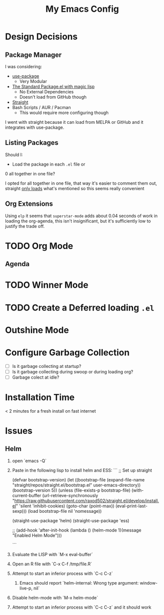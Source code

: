 #+TITLE: My Emacs Config

* Design Decisions
** Package Manager
I was considering:

- [[https://github.com/jwiegley/use-package#installing-use-package][use-package]]
  - Very Modular
- [[https://github.com/purcell/emacs.d/blob/master/lisp/init-elpa.el][The Standard Package.el with magic lisp]]
  - No External Dependencies
  - Doesn't load from GitHub though
- [[https://github.com/raxod502/straight.el#install-packages][Straight]]
- Bash Scripts / AUR / Pacman
  - This would require more configuring though

I went with straight because it can load from MELPA or GitHub and it
integrates with use-package.

** Listing Packages
Should I:

- Load the package in each =.el= file or
0 all together in one file?

I opted for all together in one file, that way it's easier to comment them
out, straight [[https://github.com/raxod502/straight.el#how-do-i-uninstall-a-package][only loads]] what's mentioned so this seems really convenient

** Org Extensions
   Using =elp= it seems that =superstar-mode= adds about 0.04 seconds of
   work in loading the org-agenda, this isn't insignificant, but it's
   sufficiently low to justify the trade off.

* TODO Org Mode
  
** Agenda

* TODO Winner Mode

* TODO Create a Deferred loading =.el=

* Outshine Mode
 
* Configure Garbage Collection
  - [ ] Is it garbage collecting at startup?
  - [ ] Is it garbage collecting during swoop or during loading org?
  - [ ] Garbage colect at idle?


* Installation Time
    < 2 minutes for a fresh install on fast internet



* Issues
** Helm
1. open `emacs -Q`
2. Paste in the following lisp to install helm and ESS:
    ```
    ;; Set up straight

    (defvar bootstrap-version)
    (let ((bootstrap-file
	   (expand-file-name "straight/repos/straight.el/bootstrap.el" user-emacs-directory))
	  (bootstrap-version 5))
      (unless (file-exists-p bootstrap-file)
	(with-current-buffer
	    (url-retrieve-synchronously
	     "https://raw.githubusercontent.com/raxod502/straight.el/develop/install.el"
	     'silent 'inhibit-cookies)
	  (goto-char (point-max))
	  (eval-print-last-sexp)))
      (load bootstrap-file nil 'nomessage))

    (straight-use-package 'helm) 
    (straight-use-package 'ess) 

    ;; (add-hook 'after-init-hook (lambda () (helm-mode 1)(message "Enabled Helm Mode")))

    ```

3. Evaluate the LISP with `M-x eval-buffer`
4. Open an R file with `C-x C-f /tmp/file.R`
5. Attempt to start an inferior process with `C-c C-z`
  1. Emacs should report `helm-internal: Wrong type argument: window-live-p, nil`
6. Disable helm-mode with `M-x helm-mode`
8. Attempt to start an inferior process with `C-c C-z` and it should work
